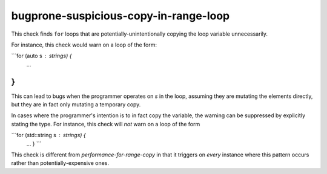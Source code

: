 .. title:: clang-tidy - bugprone-suspicious-copy-in-range-loop

bugprone-suspicious-copy-in-range-loop
================================

This check finds ``for`` loops that are potentially-unintentionally copying
the loop variable unnecessarily.

For instance, this check would warn on a loop of the form:

```for (auto s : strings) {
    ...
}
```

This can lead to bugs when the programmer operates on `s` in the loop, assuming
they are mutating the elements directly, but they are in fact only mutating a
temporary copy.

In cases where the programmer's intention is to in fact copy the variable,
the warning can be suppressed by explicitly stating the type.
For instance, this check will *not* warn on a loop of the form

```for (std::string s : strings) {
 ...
 }
 ```

This check is different from `performance-for-range-copy` in that
it triggers on *every* instance where this pattern occurs rather than
potentially-expensive ones.
